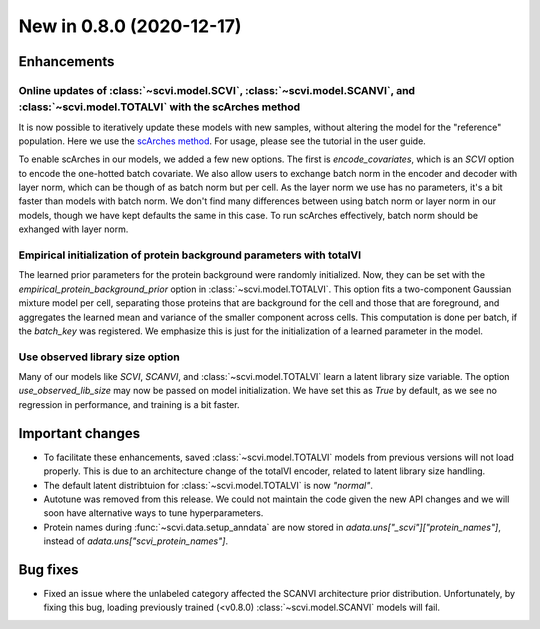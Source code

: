 New in 0.8.0 (2020-12-17)
-------------------------

Enhancements
~~~~~~~~~~~~

Online updates of :class:`~scvi.model.SCVI`, :class:`~scvi.model.SCANVI`, and :class:`~scvi.model.TOTALVI` with the scArches method
^^^^^^^^^^^^^^^^^^^^^^^^^^^^^^^^^^^^^^^^^^^^^^^^^^^^^^^^^^^^^^^^^^^^^^^^^^^^^^^^^^^^^^^^^^^^^^^^^^^^^^^^^^^^^^^^^^^^^^^^^^^^^^^^^^^^

It is now possible to iteratively update these models with new samples, without altering the model for the "reference" population.
Here we use the `scArches method <https://github.com/theislab/scarches>`_. For usage, please see the tutorial in the user guide.

To enable scArches in our models, we added a few new options. The first is `encode_covariates`, which is an `SCVI` option to encode the one-hotted
batch covariate. We also allow users to exchange batch norm in the encoder and decoder with layer norm, which can be though of as batch norm but per cell.
As the layer norm we use has no parameters, it's a bit faster than models with batch norm. We don't find many differences between using batch norm or layer norm
in our models, though we have kept defaults the same in this case. To run scArches effectively, batch norm should be exhanged with layer norm.


Empirical initialization of protein background parameters with totalVI
^^^^^^^^^^^^^^^^^^^^^^^^^^^^^^^^^^^^^^^^^^^^^^^^^^^^^^^^^^^^^^^^^^^^^^

The learned prior parameters for the protein background were randomly initialized. Now, they can be set with the `empirical_protein_background_prior`
option in :class:`~scvi.model.TOTALVI`. This option fits a two-component Gaussian mixture model per cell, separating those proteins that are background
for the cell and those that are foreground, and aggregates the learned mean and variance of the smaller component across cells. This computation is done
per batch, if the `batch_key` was registered. We emphasize this is just for the initialization of a learned parameter in the model.

Use observed library size option
^^^^^^^^^^^^^^^^^^^^^^^^^^^^^^^^

Many of our models like `SCVI`, `SCANVI`, and :class:`~scvi.model.TOTALVI` learn a latent library size variable.
The option `use_observed_lib_size` may now be passed on model initialization. We have set this as `True` by default,
as we see no regression in performance, and training is a bit faster.

Important changes
~~~~~~~~~~~~~~~~~

- To facilitate these enhancements, saved :class:`~scvi.model.TOTALVI` models from previous versions will not load properly. This is due to an architecture change of the totalVI encoder, related to latent library size handling.
- The default latent distribtuion for :class:`~scvi.model.TOTALVI` is now `"normal"`.
- Autotune was removed from this release. We could not maintain the code given the new API changes and we will soon have alternative ways to tune hyperparameters.
- Protein names during :func:`~scvi.data.setup_anndata` are now stored in `adata.uns["_scvi"]["protein_names"]`, instead of `adata.uns["scvi_protein_names"]`.

Bug fixes
~~~~~~~~~

- Fixed an issue where the unlabeled category affected the SCANVI architecture prior distribution. Unfortunately, by fixing this bug, loading previously trained (<v0.8.0) :class:`~scvi.model.SCANVI` models will fail.

